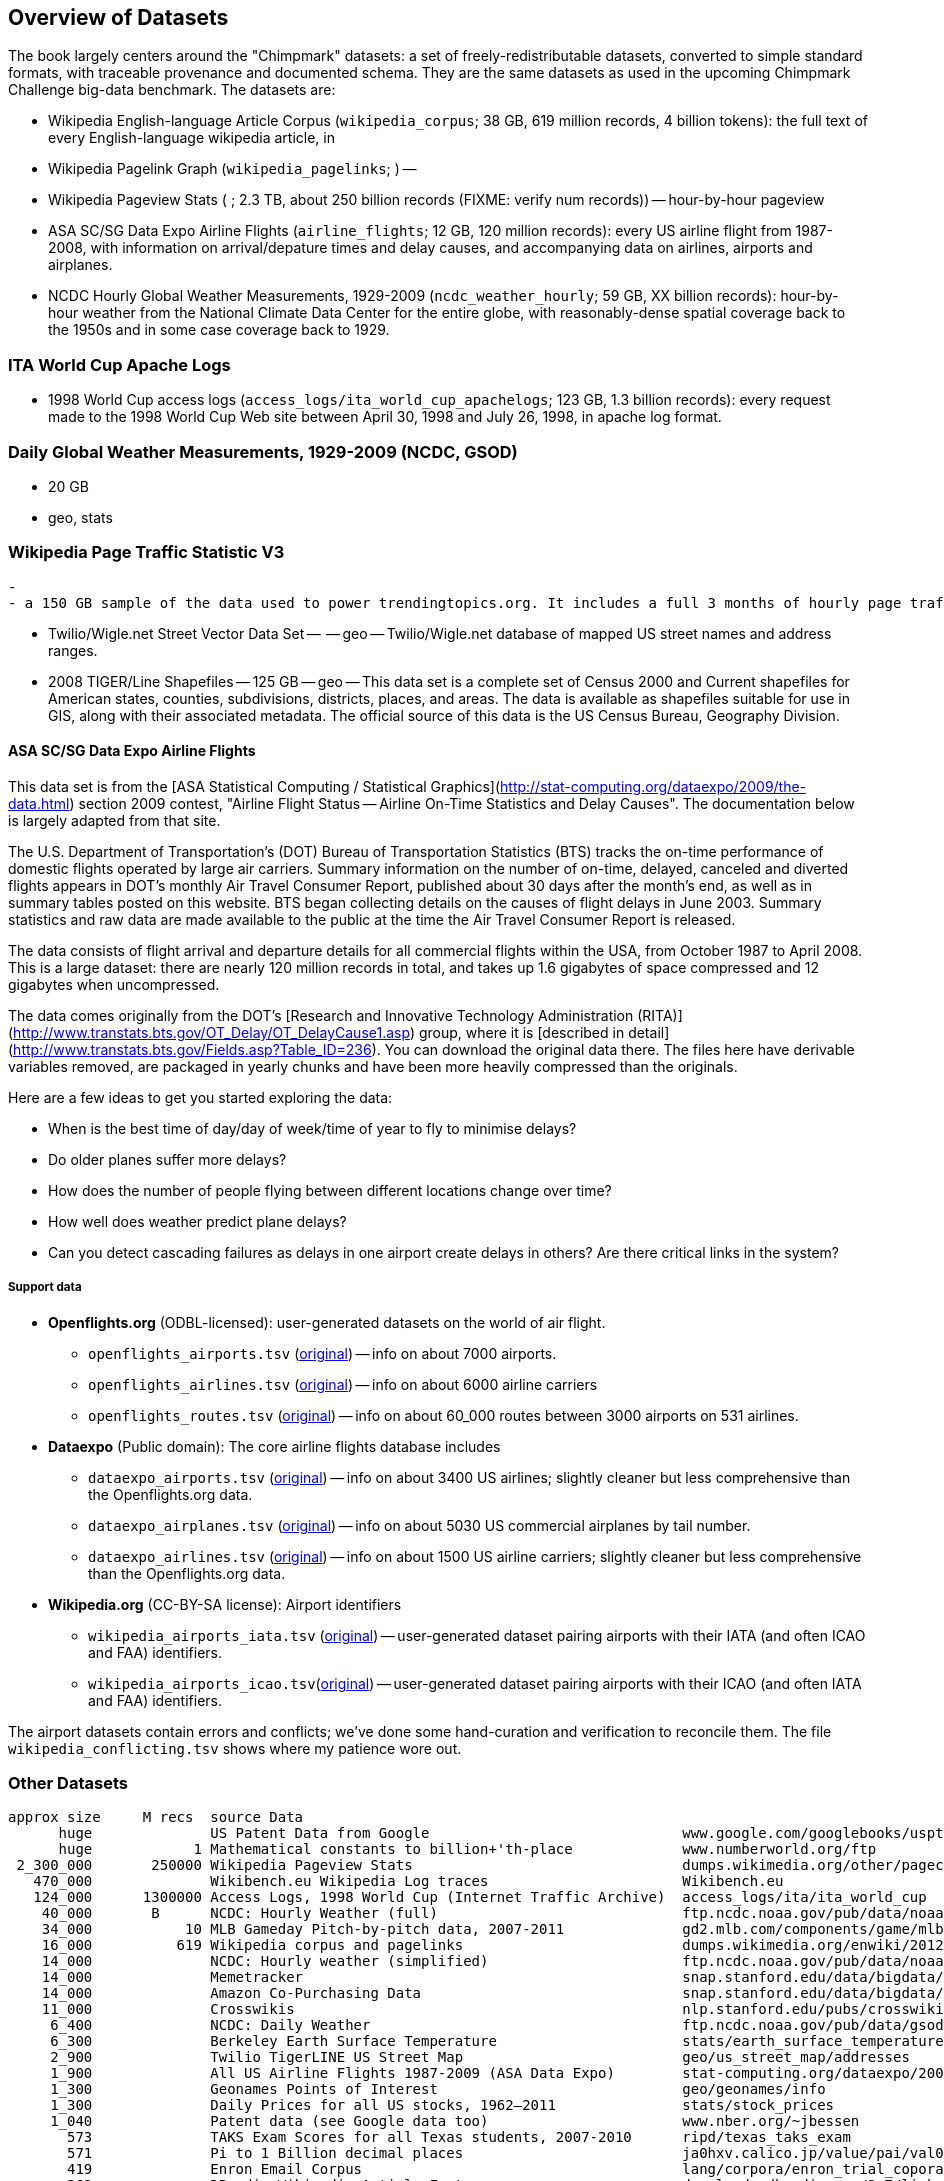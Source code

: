 == Overview of Datasets ==

The book largely centers around the "Chimpmark" datasets: a set of freely-redistributable datasets, converted to simple standard formats, with traceable provenance and documented schema. They are the same datasets as used in the upcoming Chimpmark Challenge big-data benchmark. The datasets are:

* Wikipedia English-language Article Corpus (`wikipedia_corpus`; 38 GB, 619 million records, 4 billion tokens): the full text of every English-language wikipedia article, in

* Wikipedia Pagelink Graph (`wikipedia_pagelinks`; ) --

* Wikipedia Pageview Stats ( ; 2.3 TB, about 250 billion records (FIXME: verify num records)) -- hour-by-hour pageview

* ASA SC/SG Data Expo Airline Flights (`airline_flights`; 12 GB, 120 million records): every US airline flight from 1987-2008, with information on arrival/depature times and delay causes, and accompanying data on airlines, airports and airplanes.

* NCDC Hourly Global Weather Measurements, 1929-2009 (`ncdc_weather_hourly`; 59 GB, XX billion records): hour-by-hour weather from the National Climate Data Center for the entire globe, with reasonably-dense spatial coverage back to the 1950s and in some case coverage back to 1929.

=== ITA World Cup Apache Logs

* 1998 World Cup access logs (`access_logs/ita_world_cup_apachelogs`; 123 GB, 1.3 billion records): every request made to the 1998 World Cup Web site between April 30, 1998 and July 26, 1998, in apache log format.

===  Daily Global Weather Measurements, 1929-2009 (NCDC, GSOD) ===
  - 20 GB
  - geo, stats


=== Wikipedia Page Traffic Statistic V3  ===
  -
  - a 150 GB sample of the data used to power trendingtopics.org. It includes a full 3 months of hourly page traffic statistics from Wikipedia (1/1/2011-3/31/2011).

* Twilio/Wigle.net Street Vector Data Set --  -- geo -- Twilio/Wigle.net database of mapped US street names and address ranges.

* 2008 TIGER/Line Shapefiles -- 125 GB -- geo -- This data set is a complete set of Census 2000 and Current shapefiles for American states, counties, subdivisions, districts, places, and areas. The data is available as shapefiles suitable for use in GIS, along with their associated metadata. The official source of this data is the US Census Bureau, Geography Division.

==== ASA SC/SG Data Expo Airline Flights

This data set is from the [ASA Statistical Computing / Statistical Graphics](http://stat-computing.org/dataexpo/2009/the-data.html) section 2009 contest, "Airline Flight Status -- Airline On-Time Statistics and Delay Causes". The documentation below is largely adapted from that site.

The U.S. Department of Transportation's (DOT) Bureau of Transportation Statistics (BTS) tracks the on-time performance of domestic flights operated by large air carriers. Summary information on the number of on-time, delayed, canceled and diverted flights appears in DOT's monthly Air Travel Consumer Report, published about 30 days after the month's end, as well as in summary tables posted on this website. BTS began collecting details on the causes of flight delays in June 2003. Summary statistics and raw data are made available to the public at the time the Air Travel Consumer Report is released.

The data consists of flight arrival and departure details for all commercial flights within the USA, from October 1987 to April 2008. This is a large dataset: there are nearly 120 million records in total, and takes up 1.6 gigabytes of space compressed and 12 gigabytes when uncompressed.

The data comes originally from the DOT's [Research and Innovative Technology Administration (RITA)](http://www.transtats.bts.gov/OT_Delay/OT_DelayCause1.asp) group, where it is [described in detail](http://www.transtats.bts.gov/Fields.asp?Table_ID=236). You can download the original data there. The files here have derivable variables removed, are packaged in yearly chunks and have been more heavily compressed than the originals.

Here are a few ideas to get you started exploring the data:

* When is the best time of day/day of week/time of year to fly to minimise delays?
* Do older planes suffer more delays?
* How does the number of people flying between different locations change over time?
* How well does weather predict plane delays?
* Can you detect cascading failures as delays in one airport create delays in others? Are there critical links in the system?

===== Support data

* **Openflights.org** (ODBL-licensed): user-generated datasets on the world of air flight.
  ** `openflights_airports.tsv` (http://openflights.org/data.html#airport:[original]) -- info on about 7000 airports.
  ** `openflights_airlines.tsv` (http://openflights.org/data.html#airline:[original]) -- info on about 6000 airline carriers
  ** `openflights_routes.tsv` (http://openflights.org/data.html#route:[original]) -- info on about 60_000 routes between 3000 airports on 531 airlines.

* **Dataexpo** (Public domain): The core airline flights database includes
  ** `dataexpo_airports.tsv` (http://stat-computing.org/dataexpo/2009/supplemental-data.html:[original]) -- info on about 3400 US airlines; slightly cleaner but less comprehensive than the Openflights.org data.
  ** `dataexpo_airplanes.tsv` (http://stat-computing.org/dataexpo/2009/supplemental-data.html:[original]) -- info on about 5030 US commercial airplanes by tail number.
  ** `dataexpo_airlines.tsv` (http://stat-computing.org/dataexpo/2009/supplemental-data.html:[original]) -- info on about 1500 US airline carriers; slightly cleaner but less comprehensive than the Openflights.org data.

* **Wikipedia.org** (CC-BY-SA license): Airport identifiers
  ** `wikipedia_airports_iata.tsv` (http://en.wikipedia.org/wiki/List_of_airports_by_IATA_code[original]) -- user-generated dataset pairing airports with their IATA (and often ICAO and FAA) identifiers.
  ** `wikipedia_airports_icao.tsv`(http://en.wikipedia.org/wiki/List_of_airports_by_ICAO_code[original]) -- user-generated dataset pairing airports with their ICAO (and often IATA and FAA) identifiers.

The airport datasets contain errors and conflicts; we've done some hand-curation and verification to reconcile them. The file `wikipedia_conflicting.tsv` shows where my patience wore out.

=== Other Datasets ===



   approx size	M recs	source Data
         huge		US Patent Data from Google                          	www.google.com/googlebooks/uspto-patents.html[Google Patent Collection]
         huge	      1	Mathematical constants to billion+'th-place         	www.numberworld.org/ftp
    2_300_000	 250000	Wikipedia Pageview Stats                           	dumps.wikimedia.org/other/pagecounts-raw
      470_000	      	Wikibench.eu Wikipedia Log traces                   	Wikibench.eu
      124_000	1300000	Access Logs, 1998 World Cup (Internet Traffic Archive) 	access_logs/ita/ita_world_cup
       40_000	 B	NCDC: Hourly Weather (full)                         	ftp.ncdc.noaa.gov/pub/data/noaa
       34_000	     10	MLB Gameday Pitch-by-pitch data, 2007-2011          	gd2.mlb.com/components/game/mlb
       16_000	    619	Wikipedia corpus and pagelinks                      	dumps.wikimedia.org/enwiki/20120601
       14_000	  	NCDC: Hourly weather (simplified)                   	ftp.ncdc.noaa.gov/pub/data/noaa/isd-lite
       14_000		Memetracker                                         	snap.stanford.edu/data/bigdata/memetracker9
       14_000		Amazon Co-Purchasing Data                           	snap.stanford.edu/data/bigdata/amazon0312.html
       11_000		Crosswikis                                          	nlp.stanford.edu/pubs/crosswikis-data.tar.bz2
        6_400		NCDC: Daily Weather                                 	ftp.ncdc.noaa.gov/pub/data/gsod
        6_300		Berkeley Earth Surface Temperature                  	stats/earth_surface_temperature
        2_900		Twilio TigerLINE US Street Map                      	geo/us_street_map/addresses
        1_900		All US Airline Flights 1987-2009 (ASA Data Expo)    	stat-computing.org/dataexpo/2009
        1_300		Geonames Points of Interest                         	geo/geonames/info
        1_300		Daily Prices for all US stocks, 1962–2011           	stats/stock_prices
        1_040		Patent data (see Google data too)                   	www.nber.org/~jbessen
          573		TAKS Exam Scores for all Texas students, 2007-2010  	ripd/texas_taks_exam
          571		Pi to 1 Billion decimal places                      	ja0hxv.calico.jp/value/pai/val01/pi
          419		Enron Email Corpus                                  	lang/corpora/enron_trial_coporate_email_corpus
          362		DBpedia Wikipedia Article Features                  	downloads.dbpedia.org/3.7/links
          331		DBpedia                                             	spotlight.dbpedia.org/datasets
          310		Grouplens: User-Movie affinity                      	graph/grouplens_movies
          305		UFO Sightings (UFORC)                               	geo/ufo_sightings
          223		Geonames Postal Codes                               	geo/geonames/postal_codes
          121		Book Crossing: User-Book affinity                   	graph/book_crossing
          111		Maxmind GeoLite (IP-Geo) data                       	ripd/geolite.maxmind.com/download
           91		Access Logs: waxy.org's Star Wars Kid logs          	access_logs/star_wars_kid
           62		Metafilter corpus of postings with metadata         	ripd/stuff.metafilter.com/infodump
           47		Word frequencies from the British National Corpus   	ucrel.lancs.ac.uk/bncfreq/lists
           36		Mobywords thesaurus                                 	lang/corpora/thesaurus_mobywords
           25		Retrosheet: MLB play-by-play, high detail, 1840-2011	ripd/www.retrosheet.org-2007/boxesetc/2006
           25		Retrosheet: MLB box scores, 1871-2011               	ripd/www.retrosheet.org-2007/boxesetc/2006
           20		US Federal Reserve Bank Loans (Bloomberg)           	misc/bank_loans_by_fed
           11		Scrabble dictionaries                               	lang/corpora/scrabble
           11		All Scrabble tile combinations with rack value      	misc/words_quackle
            	 	Marvel Universe Social Graph
             .		Materials Safety Datasheets
             .		Crunchbase
             .		Natural Earth detailed geographic boundaries
             .		US Census 2009 ACS (Long-form census)
             .		US Census Geographic boundaries
             .		Zillow US Neighborhood Boundaries
             .		Open Street Map
     2_000_000		Google Books N-Grams                                	aws.amazon.com/datasets/8172056142375670
    60_000_000		Common Crawl Web Corpus
       600_000		Apache Software Foundation Public Mail Archives 	aws.amazon.com/datasets/7791434387204566
       300_000		Million-Song dataset
            		Reference Energy Disaggregation Dataset (REDD)   	redd.csail.mit.edu/
                        US Legislation Co-Sponsorship                     	jhfowler.ucsd.edu/cosponsorship.htm
                        VoteView: Political Spectrum Rank of US Legistorls/Laws	voteview.org/downloads.asp	DW-NOMINATE Rank Orderings all Houses and Senates
        		World Bank                                       	data.worldbank.org
                        Record of American Democracy                      	road.hmdc.harvard.edu/pages/road-documentation     	The Record Of American Democracy (ROAD) data includes election returns, socioeconomic summaries, and demographic measures of the American public at unusually low levels of geographic aggregation. The NSF-supported ROAD project covers every state in the country from 1984 through 1990 (including some off-year elections). One collection of data sets includes every election at and above State House, along with party registration and other variables, in each state for the roughly 170,000 precincts nationwide (about 60 times the number of counties). Another collection has added to these (roughly 30-40) political variables an additional 3,725 variables merged from the 1990 U.S. Census for 47,327 aggregate units (about 15 times the number of counties) about the size one or more cities or towns. These units completely tile the U.S. landmass. The collection also includes geographic boundary files so users can easily draw maps with these data.
          		Human Mortality DB	                             	www.mortality.org/                                  	The Human Mortality Database (HMD) was created to provide detailed mortality and population data to researchers, students, journalists, policy analysts, and others interested in the history of human longevity. The project began as an outgrowth of earlier projects in the Department of Demography at the University of California, Berkeley, USA, and at the Max Planck Institute for Demographic Research in Rostock, Germany (see history). It is the work of two teams of researchers in the USA and Germany (see research teams), with the help of financial backers and scientific collaborators from around the world (see acknowledgements).
          		FCC Antenna locations                                	transition.fcc.gov/mb/databases/cdbs
          		Pew Research Datasets                                	pewinternet.org/Static-Pages/Data-Tools/Download-Data/Data-Sets.aspx
          		Youtube Related Videos                                	netsg.cs.sfu.ca/youtubedata
			Westbury Usenet Archive	www.psych.ualberta.ca/~westburylab/downloads/usenetcorpus.download.html	 USENET corpus (2005-2010) http://labrosa.ee.columbia.edu/millionsong/[BETA VERSION] This corpus is a collection of public USENET postings. This corpus was collected between Oct 2005 and Jan 2011, and covers 47860 English language, non-binary-file news groups. Despite our best effots, this corpus includes a very small number of non-English words, non-words, and spelling errors. The corpus is untagged, raw text. It may be neccessary to process the corpus further to put the corpus in a format that suits your needs.
                        


=== Wikibench.eu Wikipedia Log traces

* `logs/wikibench_logtraces` (470 GB)

==== Amazon Co-Purchasing Data ====

* http://snap.stanford.edu/data/amazon0312.html


==== Patents ====

* http://www.google.com/googlebooks/uspto-patents.html[Google Patent Collection]

==== Other ====

=====  Marvel Universe Social Graph =====

  - 1 GB
  - graph
  - Social collaboration network of the Marvel comic book universe based on co-appearances.

===== Google Books Ngrams =====
  
* http://aws.amazon.com/datasets/8172056142375670[Google Books Ngrams]
  - 2_000 GB
  - graph, linguistics

===== Common Crawl web corpus =====
  
* Common Crawl web corpus
  - 60_000 GB
  - text

===== Apache Software Foundation Public Mail Archives =====
  
* http://aws.amazon.com/datasets/7791434387204566[Apache Software Foundation Public Mail Archives]
  - 200 GB
  - corpus
  - A collection of all publicly available mail archives from the Apache55 Software Foundation (ASF)

===== Reference Energy Disaggregation Dataset (REDD) ====

http://redd.csail.mit.edu/[Reference Energy Disaggregation Data Set]

Initial REDD Release, Version 1.0

This is the home page for the REDD data set. Below you can download an initial version of the data set, containing several weeks of power data for 6 different homes, and high-frequency current/voltage data for the main power supply of two of these homes. The data itself and the hardware used to collect it are described more thoroughly in the Readme below and in the paper:

\J. Zico Kolter and Matthew J. Johnson. REDD: A public data set for energy disaggregation research. In proceedings of the SustKDD workshop on Data Mining Applications in Sustainability, 2011. [pdf]

Those wishing to use the dataset in academic work should cite this paper as the reference. Although the data set is freely available, for the time being we still ask those interested in the downloading the data to email us (kolter@csail.mit.edu) to receive the username/password to download the data. See the readme.txt file for a full description of the different downloads and their formats
  
===== The Book-Crossing dataset ===

* http://www.informatik.uni-freiburg.de/~cziegler/BX/[Book Crossing] Collected by Cai-Nicolas Ziegler in a 4-week crawl (August / September 2004) from the Book-Crossing community with kind permission from Ron Hornbaker, CTO of Humankind Systems. Contains 278,858 users (anonymized but with demographic information) providing 1,149,780 ratings (explicit / implicit) about 271,379 books. Freely available for research use when acknowledged with the following reference (further details on the dataset are given in this publication): Improving Recommendation Lists Through Topic Diversification, Cai-Nicolas Ziegler, Sean M. McNee, Joseph A. Konstan, Georg Lausen; Proceedings of the 14th International World Wide Web Conference (WWW '05), May 10-14, 2005, Chiba, Japan. To appear. As a courtesy, if you use the data, I would appreciate knowing your name, what research group you are in, and the publications that may result.

The Book-Crossing dataset comprises 3 tables.

BX-Users
Contains the users. Note that user IDs (`User-ID`) have been anonymized and map to integers. Demographic data is provided (`Location`, `Age`) if available. Otherwise, these fields contain NULL-values.

BX-Books
Books are identified by their respective ISBN. Invalid ISBNs have already been removed from the dataset. Moreover, some content-based information is given (`Book-Title`, `Book-Author`, `Year-Of-Publication`, `Publisher`), obtained from Amazon Web Services. Note that in case of several authors, only the first is provided. URLs linking to cover images are also given, appearing in three different flavours (`Image-URL-S`, `Image-URL-M`, `Image-URL-L`), i.e., small, medium, large. These URLs point to the Amazon web site.

BX-Book-Ratings
Contains the book rating information. Ratings (`Book-Rating`) are either explicit, expressed on a scale from 1-10 (higher values denoting higher appreciation), or implicit, expressed by 0.

===== Westbury Usenet Archive

* http://www.psych.ualberta.ca/~westburylab/downloads/usenetcorpus.download.html[Westbury Usenet Archive] -- USENET corpus (2005-2010) http://labrosa.ee.columbia.edu/millionsong/[BETA VERSION] This corpus is a collection of public USENET postings. This corpus was collected between Oct 2005 and Jan 2011, and covers 47860 English language, non-binary-file news groups. Despite our best effots, this corpus includes a very small number of non-English words, non-words, and spelling errors. The corpus is untagged, raw text. It may be neccessary to process the corpus further to put the corpus in a format that suits your needs.

===== Million Song Dataset ===

The Million Song Dataset is a freely-available collection of audio features and metadata for a million contemporary popular music tracks.

Its purposes are:

To encourage research on algorithms that scale to commercial sizes
To provide a reference dataset for evaluating research
As a shortcut alternative to creating a large dataset with APIs (e.g. The Echo Nest's)
To help new researchers get started in the MIR field
The core of the dataset is the feature analysis and metadata for one million songs, provided by The Echo Nest. The dataset does not include any audio, only the derived features. Note, however, that sample audio can be fetched from services like 7digital, using code we provide.

The Million Song Dataset is also a cluster of complementary datasets contributed by the community:

SecondHandSongs dataset -> cover songs
musiXmatch dataset -> lyrics
Last.fm dataset -> song-level tags and similarity
Taste Profile subset -> user data

==== Google / Stanford Crosswiki  ====

http://www-nlp.stanford.edu/pubs/crosswikis-data.tar.bz2/[wikipedia_words]

This data set accompanies

   Valentin I. Spitkovsky and Angel X. Chang. 2012.
   A Cross-Lingual Dictionary for English Wikipedia Concepts.
   In Proceedings of the Eighth International
     Conference on Language Resources and Evaluation (LREC 2012).

Please cite the appropriate publication if you use this data.  (See
  http://nlp.stanford.edu/publications.shtml for .bib entries.)


There are six line-based (and two other) text files, each of them
lexicographically sorted, encoded with UTF-8, and compressed using
bzip2 (-9).  One way to view the data without fully expanding it
first is with the bzcat command, e.g.,

  bzcat dictionary.bz2 | grep ... | less

Note that raw data were gathered from heterogeneous sources, at
different points in time, and are thus sometimes contradictory.
We made a best effort at reconciling the information, but likely
also introduced some bugs of our own, so be prepared to write
fault-tolerant code...  keep in mind that even tiny error rates
translate into millions of exceptions, over billions of datums.

